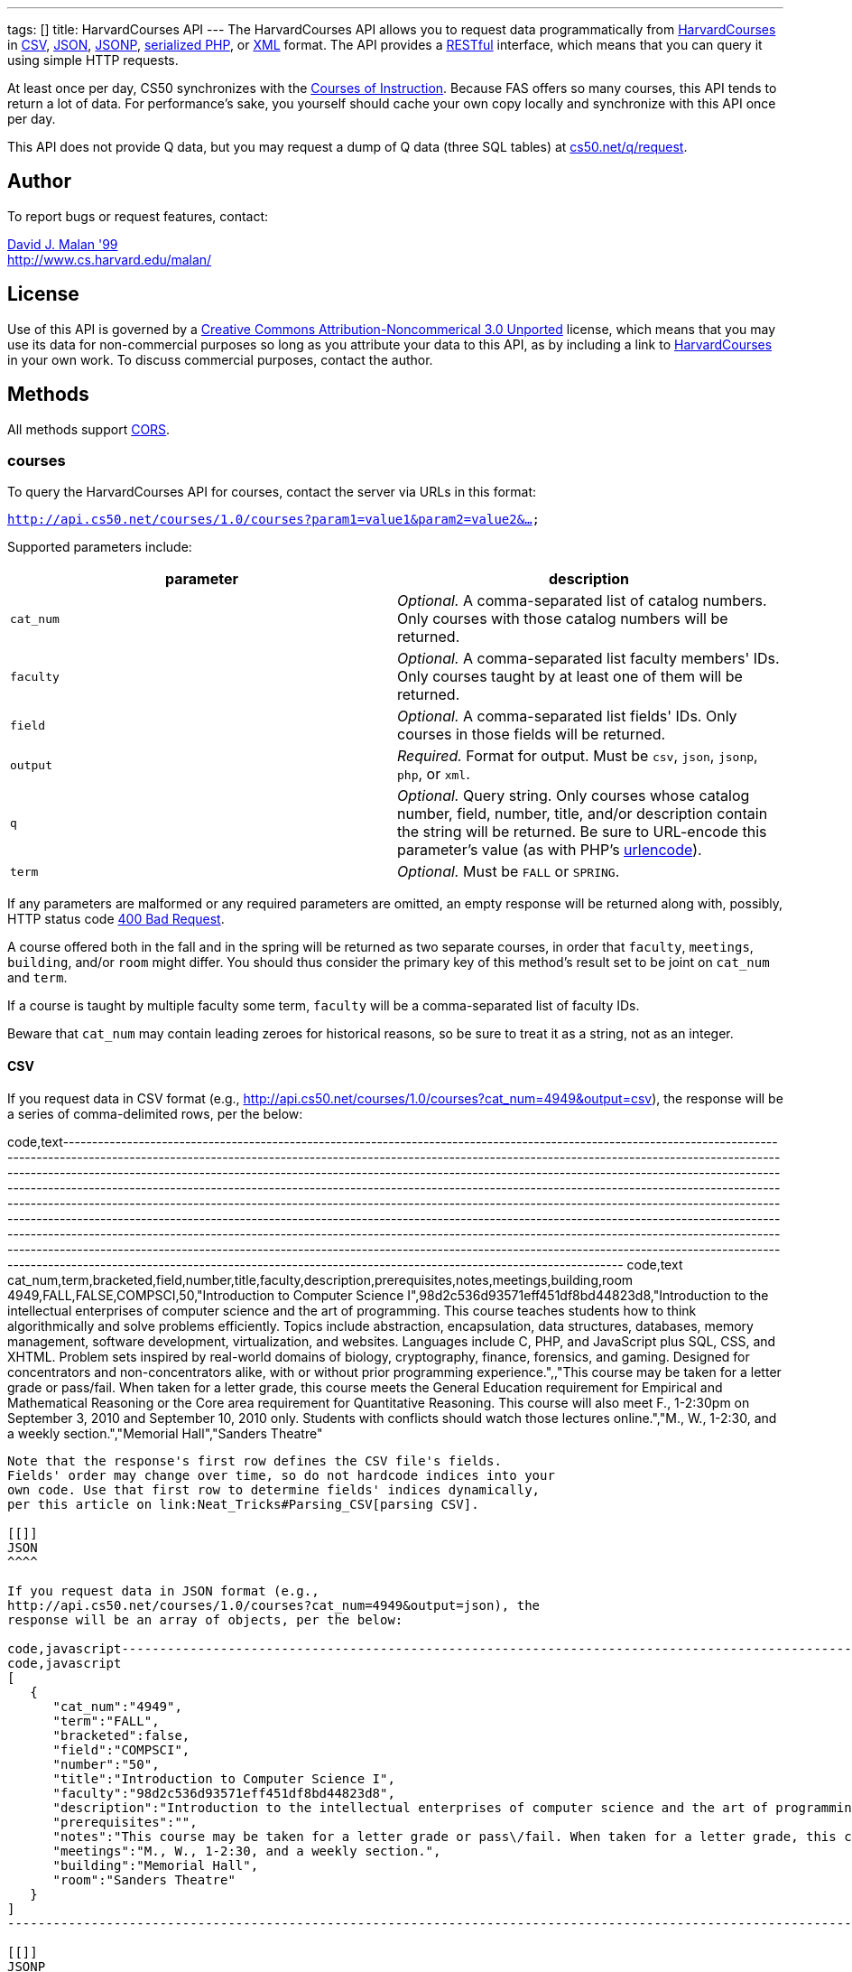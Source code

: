 ---
tags: []
title: HarvardCourses API
---
The HarvardCourses API allows you to request data programmatically from
http://courses.cs50.net/[HarvardCourses] in
http://en.wikipedia.org/wiki/Comma-separated_values[CSV],
http://en.wikipedia.org/wiki/JSON[JSON],
http://en.wikipedia.org/wiki/JSON#JSONP[JSONP],
http://php.net/manual/en/function.serialize.php[serialized PHP], or
http://en.wikipedia.org/wiki/XML[XML] format. The API provides a
http://en.wikipedia.org/wiki/Representational_State_Transfer[RESTful]
interface, which means that you can query it using simple HTTP requests.

At least once per day, CS50 synchronizes with the
http://www.registrar.fas.harvard.edu/fasro/courses/index.jsp?cat=ugrad&subcat=courses[Courses
of Instruction]. Because FAS offers so many courses, this API tends to
return a lot of data. For performance's sake, you yourself should cache
your own copy locally and synchronize with this API once per day.

This API does not provide Q data, but you may request a dump of Q data
(three SQL tables) at
https://www.cs50.net/q/request[cs50.net/q/request].

[[]]
Author
------

To report bugs or request features, contact:

mailto:malan@harvard.edu[David J. Malan '99] +
http://www.cs.harvard.edu/malan/

[[]]
License
-------

Use of this API is governed by a
http://creativecommons.org/licenses/by-nc/3.0/[Creative Commons
Attribution-Noncommerical 3.0 Unported] license, which means that you
may use its data for non-commercial purposes so long as you attribute
your data to this API, as by including a link to
http://courses.cs50.net/[HarvardCourses] in your own work. To discuss
commercial purposes, contact the author.

[[]]
Methods
-------

All methods support
http://en.wikipedia.org/wiki/Cross-Origin_Resource_Sharing[CORS].

[[]]
courses
~~~~~~~

To query the HarvardCourses API for courses, contact the server via URLs
in this format:

`http://api.cs50.net/courses/1.0/courses?param1=value1&param2=value2&...`

Supported parameters include:

[cols=",",options="header",]
|=======================================================================
|parameter |description
|`cat_num` |_Optional._ A comma-separated list of catalog numbers. Only
courses with those catalog numbers will be returned.

|`faculty` |_Optional._ A comma-separated list faculty members' IDs.
Only courses taught by at least one of them will be returned.

|`field` |_Optional._ A comma-separated list fields' IDs. Only courses
in those fields will be returned.

|`output` |_Required._ Format for output. Must be `csv`, `json`,
`jsonp`, `php`, or `xml`.

|`q` |_Optional._ Query string. Only courses whose catalog number,
field, number, title, and/or description contain the string will be
returned. Be sure to URL-encode this parameter's value (as with PHP's
http://php.net/manual/en/function.urlencode.php[urlencode]).

|`term` |_Optional._ Must be `FALL` or `SPRING`.
|=======================================================================

If any parameters are malformed or any required parameters are omitted,
an empty response will be returned along with, possibly, HTTP status
code
http://www.w3.org/Protocols/rfc2616/rfc2616-sec10.html#sec10.4.1[400 Bad
Request].

A course offered both in the fall and in the spring will be returned as
two separate courses, in order that `faculty`, `meetings`, `building`,
and/or `room` might differ. You should thus consider the primary key of
this method's result set to be joint on `cat_num` and `term`.

If a course is taught by multiple faculty some term, `faculty` will be a
comma-separated list of faculty IDs.

Beware that `cat_num` may contain leading zeroes for historical reasons,
so be sure to treat it as a string, not as an integer.

[[]]
CSV
^^^

If you request data in CSV format (e.g.,
http://api.cs50.net/courses/1.0/courses?cat_num=4949&output=csv), the
response will be a series of comma-delimited rows, per the below:

code,text--------------------------------------------------------------------------------------------------------------------------------------------------------------------------------------------------------------------------------------------------------------------------------------------------------------------------------------------------------------------------------------------------------------------------------------------------------------------------------------------------------------------------------------------------------------------------------------------------------------------------------------------------------------------------------------------------------------------------------------------------------------------------------------------------------------------------------------------------------------------------------------------------------------------------------------------------------------------------------------------------------------------------------------------------------------------------------------------------------------------------------------------------------------------------------------------------------
code,text
cat_num,term,bracketed,field,number,title,faculty,description,prerequisites,notes,meetings,building,room
4949,FALL,FALSE,COMPSCI,50,"Introduction to Computer Science I",98d2c536d93571eff451df8bd44823d8,"Introduction to the intellectual enterprises of computer science and the art of programming. This course teaches students how to think algorithmically and solve problems efficiently. Topics include abstraction, encapsulation, data structures, databases, memory management, software development, virtualization, and websites. Languages include C, PHP, and JavaScript plus SQL, CSS, and XHTML. Problem sets inspired by real-world domains of biology, cryptography, finance, forensics, and gaming. Designed for concentrators and non-concentrators alike, with or without prior programming experience.",,"This course may be taken for a letter grade or pass/fail. When taken for a letter grade, this course meets the General Education requirement for Empirical and Mathematical Reasoning or the Core area requirement for Quantitative Reasoning. This course will also meet F., 1-2:30pm on September 3, 2010 and September 10, 2010 only. Students with conflicts should watch those lectures online.","M., W., 1-2:30, and a weekly section.","Memorial Hall","Sanders Theatre"
--------------------------------------------------------------------------------------------------------------------------------------------------------------------------------------------------------------------------------------------------------------------------------------------------------------------------------------------------------------------------------------------------------------------------------------------------------------------------------------------------------------------------------------------------------------------------------------------------------------------------------------------------------------------------------------------------------------------------------------------------------------------------------------------------------------------------------------------------------------------------------------------------------------------------------------------------------------------------------------------------------------------------------------------------------------------------------------------------------------------------------------------------------------------------------------------------------

Note that the response's first row defines the CSV file's fields.
Fields' order may change over time, so do not hardcode indices into your
own code. Use that first row to determine fields' indices dynamically,
per this article on link:Neat_Tricks#Parsing_CSV[parsing CSV].

[[]]
JSON
^^^^

If you request data in JSON format (e.g.,
http://api.cs50.net/courses/1.0/courses?cat_num=4949&output=json), the
response will be an array of objects, per the below:

code,javascript------------------------------------------------------------------------------------------------------------------------------------------------------------------------------------------------------------------------------------------------------------------------------------------------------------------------------------------------------------------------------------------------------------------------------------------------------------------------------------------------------------------------------------------------------------------------------------------------------------------------------------------
code,javascript
[
   {
      "cat_num":"4949",
      "term":"FALL",
      "bracketed":false,
      "field":"COMPSCI",
      "number":"50",
      "title":"Introduction to Computer Science I",
      "faculty":"98d2c536d93571eff451df8bd44823d8",
      "description":"Introduction to the intellectual enterprises of computer science and the art of programming. This course teaches students how to think algorithmically and solve problems efficiently. Topics include abstraction, encapsulation, data structures, databases, memory management, software development, virtualization, and websites. Languages include C, PHP, and JavaScript plus SQL, CSS, and XHTML. Problem sets inspired by real-world domains of biology, cryptography, finance, forensics, and gaming. Designed for concentrators and non-concentrators alike, with or without prior programming experience.",
      "prerequisites":"",
      "notes":"This course may be taken for a letter grade or pass\/fail. When taken for a letter grade, this course meets the General Education requirement for Empirical and Mathematical Reasoning or the Core area requirement for Quantitative Reasoning. This course will also meet F., 1-2:30pm on September 3, 2010 and September 10, 2010 only. Students with conflicts should watch those lectures online.",
      "meetings":"M., W., 1-2:30, and a weekly section.",
      "building":"Memorial Hall",
      "room":"Sanders Theatre"
   }
]
------------------------------------------------------------------------------------------------------------------------------------------------------------------------------------------------------------------------------------------------------------------------------------------------------------------------------------------------------------------------------------------------------------------------------------------------------------------------------------------------------------------------------------------------------------------------------------------------------------------------------------------

[[]]
JSONP
^^^^^

If you request data in JSONP format (e.g.,
http://api.cs50.net/courses/1.0/courses?cat_num=4949&output=jsonp&callback=parseResponse),
the response will be a padded array of objects, per the below:

code,javascript---------------------------------------------------------------------------------------------------------------------------------------------------------------------------------------------------------------------------------------------------------------------------------------------------------------------------------------------------------------------------------------------------------------------------------------------------------------------------------------------------------------------------------------------------------------------------------------------------------------------------------------------------------------------------------------------------------------------------------------------------------------------------------------------------------------------------------------------------------------------------------------------------------------------------------------------------------------------------------------------------------------------------------------------------------------------------------------------------------------------------------------------------------------------------------------------------------------------------------------------------------------------------------------------------------------------------------------------------------------------------
code,javascript
parseResponse([{"cat_num":"4949","term":"FALL","bracketed":false,"field":"COMPSCI","number":"50","title":"Introduction to Computer Science I","faculty":"98d2c536d93571eff451df8bd44823d8","description":"Introduction to the intellectual enterprises of computer science and the art of programming. This course teaches students how to think algorithmically and solve problems efficiently. Topics include abstraction, encapsulation, data structures, databases, memory management, software development, virtualization, and websites. Languages include C, PHP, and JavaScript plus SQL, CSS, and XHTML. Problem sets inspired by real-world domains of biology, cryptography, finance, forensics, and gaming. Designed for concentrators and non-concentrators alike, with or without prior programming experience.","prerequisites":"","notes":"This course may be taken for a letter grade or pass\/fail. When taken for a letter grade, this course meets the General Education requirement for Empirical and Mathematical Reasoning or the Core area requirement for Quantitative Reasoning. This course will also meet F., 1-2:30pm on September 3, 2010 and September 10, 2010 only. Students with conflicts should watch those lectures online.","meetings":"M., W., 1-2:30, and a weekly section.","building":"Memorial Hall","room":"Sanders Theatre"}])
---------------------------------------------------------------------------------------------------------------------------------------------------------------------------------------------------------------------------------------------------------------------------------------------------------------------------------------------------------------------------------------------------------------------------------------------------------------------------------------------------------------------------------------------------------------------------------------------------------------------------------------------------------------------------------------------------------------------------------------------------------------------------------------------------------------------------------------------------------------------------------------------------------------------------------------------------------------------------------------------------------------------------------------------------------------------------------------------------------------------------------------------------------------------------------------------------------------------------------------------------------------------------------------------------------------------------------------------------------------------------

[[]]
PHP
^^^

If you request data in
(http://www.php.net/manual/en/language.oop5.serialization.php[serialized])
PHP format (e.g.,
http://api.cs50.net/courses/1.0/courses?cat_num=4949&output=php), the
response will be a serialized array of associative arrays, per the
below:

code,php--------------------------------------------------------------------------------------------------------------------------------------------------------------------------------------------------------------------------------------------------------------------------------------------------------------------------------------------------------------------------------------------------------------------------------------------------------------------------------------------------------------------------------------------------------------------------------------------------------------------------------------------------------------------------------------------------------------------------------------------------------------------------------------------------------------------------------------------------------------------------------------------------------------------------------------------------------------------------------------------------------------------------------------------------------------------------------------------------------------------------------------------------------------------------------------------------------------------------------------------------------------------------------------------------------------------------------------------------------------------------------------------------------------------------------------------------------------------------------------
code,php
a:1:{i:0;a:13:{s:7:"cat_num";s:4:"4949";s:4:"term";s:4:"FALL";s:9:"bracketed";b:0;s:5:"field";s:7:"COMPSCI";s:6:"number";s:2:"50";s:5:"title";s:34:"Introduction to Computer Science I";s:7:"faculty";s:32:"98d2c536d93571eff451df8bd44823d8";s:11:"description";s:595:"Introduction to the intellectual enterprises of computer science and the art of programming. This course teaches students how to think algorithmically and solve problems efficiently. Topics include abstraction, encapsulation, data structures, databases, memory management, software development, virtualization, and websites. Languages include C, PHP, and JavaScript plus SQL, CSS, and XHTML. Problem sets inspired by real-world domains of biology, cryptography, finance, forensics, and gaming. Designed for concentrators and non-concentrators alike, with or without prior programming experience.";s:13:"prerequisites";s:0:"";s:5:"notes";s:388:"This course may be taken for a letter grade or pass/fail. When taken for a letter grade, this course meets the General Education requirement for Empirical and Mathematical Reasoning or the Core area requirement for Quantitative Reasoning. This course will also meet F., 1-2:30pm on September 3, 2010 and September 10, 2010 only. Students with conflicts should watch those lectures online.";s:8:"meetings";s:37:"M., W., 1-2:30, and a weekly section.";s:8:"building";s:13:"Memorial Hall";s:4:"room";s:15:"Sanders Theatre";}}
--------------------------------------------------------------------------------------------------------------------------------------------------------------------------------------------------------------------------------------------------------------------------------------------------------------------------------------------------------------------------------------------------------------------------------------------------------------------------------------------------------------------------------------------------------------------------------------------------------------------------------------------------------------------------------------------------------------------------------------------------------------------------------------------------------------------------------------------------------------------------------------------------------------------------------------------------------------------------------------------------------------------------------------------------------------------------------------------------------------------------------------------------------------------------------------------------------------------------------------------------------------------------------------------------------------------------------------------------------------------------------------------------------------------------------------------------------------------------------------

Once you http://php.net/manual/en/function.unserialize.php[unserialize]
that response, you'll have the below in memory:

code,php------------------------------------------------------------------------------------------------------------------------------------------------------------------------------------------------------------------------------------------------------------------------------------------------------------------------------------------------------------------------------------------------------------------------------------------------------------------------------------------------------------------------------------------------------------------------------------------------------------------------------------------------
code,php
Array
(
    [0] => Array
        (
            [cat_num] => 4949
            [term] => FALL
            [bracketed] => 
            [field] => COMPSCI
            [number] => 50
            [title] => Introduction to Computer Science I
            [faculty] => 98d2c536d93571eff451df8bd44823d8
            [description] => Introduction to the intellectual enterprises of computer science and the art of programming. This course teaches students how to think algorithmically and solve problems efficiently. Topics include abstraction, encapsulation, data structures, databases, memory management, software development, virtualization, and websites. Languages include C, PHP, and JavaScript plus SQL, CSS, and XHTML. Problem sets inspired by real-world domains of biology, cryptography, finance, forensics, and gaming. Designed for concentrators and non-concentrators alike, with or without prior programming experience.
            [prerequisites] => 
            [notes] => This course may be taken for a letter grade or pass/fail. When taken for a letter grade, this course meets the General Education requirement for Empirical and Mathematical Reasoning or the Core area requirement for Quantitative Reasoning. This course will also meet F., 1-2:30pm on September 3, 2010 and September 10, 2010 only. Students with conflicts should watch those lectures online.
            [meetings] => M., W., 1-2:30, and a weekly section.
            [building] => Memorial Hall
            [room] => Sanders Theatre
        )

)
------------------------------------------------------------------------------------------------------------------------------------------------------------------------------------------------------------------------------------------------------------------------------------------------------------------------------------------------------------------------------------------------------------------------------------------------------------------------------------------------------------------------------------------------------------------------------------------------------------------------------------------------

[[]]
XML
^^^

If you request data in XML format (e.g.,
http://api.cs50.net/courses/1.0/courses?cat_num=4949&output=xml), the
response will be an XML document whose root element is `courses`, each
of whose children is an `course`, per the below:

code,xml-------------------------------------------------------------------
code,xml
<?xml version="1.0" encoding="UTF-8"?>
<courses>
  <course>
    <cat_num>4949</cat_num>
    <term>FALL</term>
    <bracketed>0</bracketed>
    <field>COMPSCI</field>
    <number>50</number>
    <title>Introduction to Computer Science I</title>
    <faculty>98d2c536d93571eff451df8bd44823d8</faculty>
    <description>Introduction to the intellectual enterprises of
    computer science and the art of programming. This course
    teaches students how to think algorithmically and solve
    problems efficiently. Topics include abstraction,
    encapsulation, data structures, databases, memory management,
    software development, virtualization, and websites. Languages
    include C, PHP, and JavaScript plus SQL, CSS, and XHTML.
    Problem sets inspired by real-world domains of biology,
    cryptography, finance, forensics, and gaming. Designed for
    concentrators and non-concentrators alike, with or without
    prior programming experience.</description>
    <prerequisites />
    <notes>This course may be taken for a letter grade or
    pass/fail. When taken for a letter grade, this course meets the
    General Education requirement for Empirical and Mathematical
    Reasoning or the Core area requirement for Quantitative
    Reasoning. This course will also meet F., 1-2:30pm on September
    3, 2010 and September 10, 2010 only. Students with conflicts
    should watch those lectures online.</notes>
    <meetings>M., W., 1-2:30, and a weekly section.</meetings>
    <building>Memorial Hall</building>
    <room>Sanders Theatre</room>
  </course>
</courses>
-------------------------------------------------------------------

[[]]
faculty
~~~~~~~

To query the HarvardCourses API for faculty, contact the server via URLs
in this format:

`http://api.cs50.net/courses/1.0/faculty?param1=value1&param2=value2&...`

Supported parameters include:

[cols=",",options="header",]
|=======================================================================
|parameter |description
|`id` |_Optional._ A comma-separated list of faculty members' IDs.

|`output` |_Required._ Format for output. Must be `csv`, `json`,
`jsonp`, `php`, or `xml`.
|=======================================================================

If any parameters are malformed or any required parameters are omitted,
an empty response will be returned along with, possibly, HTTP status
code
http://www.w3.org/Protocols/rfc2616/rfc2616-sec10.html#sec10.4.1[400 Bad
Request].

[[]]
CSV
^^^

If you request data in CSV format (e.g.,
http://api.cs50.net/courses/1.0/faculty?id=98d2c536d93571eff451df8bd44823d8&output=csv),
the response will be a series of comma-delimited rows, per the below:

code,text------------------------------------------------ code,text
id,first,middle,last,suffix
98d2c536d93571eff451df8bd44823d8,David,J.,Malan,
------------------------------------------------

Note that the response's first row defines the CSV file's fields.
Fields' order may change over time, so do not hardcode indices into your
own code. Use that first row to determine fields' indices dynamically,
per this article on link:Neat_Tricks#Parsing_CSV[parsing CSV].

[[]]
JSON
^^^^

If you request data in JSON format (e.g.,
http://api.cs50.net/courses/1.0/faculty?id=98d2c536d93571eff451df8bd44823d8&output=json),
the response will be an array of objects, per the below:

code,javascript----------------------------------------------
code,javascript
[
   {
      "id":"98d2c536d93571eff451df8bd44823d8",
      "first":"David",
      "middle":"J.",
      "last":"Malan",
      "suffix":""
   }
]
----------------------------------------------

[[]]
JSONP
^^^^^

If you request data in JSONP format (e.g.,
http://api.cs50.net/courses/1.0/faculty?id=98d2c536d93571eff451df8bd44823d8&output=jsonp&callback=parseResponse),
the response will be a padded array of objects, per the below:

code,javascript-------------------------------------------------------------------------------------------------------------------
code,javascript
parseResponse([{"id":"98d2c536d93571eff451df8bd44823d8","first":"David","middle":"J.","last":"Malan","suffix":""}])
-------------------------------------------------------------------------------------------------------------------

[[]]
PHP
^^^

If you request data in
(http://www.php.net/manual/en/language.oop5.serialization.php[serialized])
PHP format (e.g.,
http://api.cs50.net/courses/1.0/faculty?id=98d2c536d93571eff451df8bd44823d8&output=php),
the response will be a serialized array of associative arrays, per the
below:

code,php----------------------------------------------------------------------------------------------------------------------------------------------------------
code,php
a:1:{i:0;a:5:{s:2:"id";s:32:"98d2c536d93571eff451df8bd44823d8";s:5:"first";s:5:"David";s:6:"middle";s:2:"J.";s:4:"last";s:5:"Malan";s:6:"suffix";s:0:"";}}
----------------------------------------------------------------------------------------------------------------------------------------------------------

Once you http://php.net/manual/en/function.unserialize.php[unserialize]
that response, you'll have the below in memory:

code,php---------------------------------------------------- code,php
Array
(
    [0] => Array
        (
            [id] => 98d2c536d93571eff451df8bd44823d8
            [first] => David
            [middle] => J.
            [last] => Malan
            [suffix] => 
        )
)
----------------------------------------------------

[[]]
XML
^^^

If you request data in XML format (e.g.,
http://api.cs50.net/courses/1.0/faculty?id=98d2c536d93571eff451df8bd44823d8&output=xml),
the response will be an XML document whose root element is `courses`,
each of whose children is an `course`, per the below:

code,xml--------------------------------------------- code,xml
<?xml version="1.0" encoding="UTF-8"?>
<faculty>
  <member>
    <id>98d2c536d93571eff451df8bd44823d8</id>
    <first>David</first>
    <middle>J.</middle>
    <last>Malan</last>
    <suffix />
  </member>
</faculty>
---------------------------------------------

[[]]
fields
~~~~~~

To query the HarvardCourses API for fields of study, contact the server
via URLs in this format:

`http://api.cs50.net/courses/1.0/fields?param1=value1&param2=value2&...`

Supported parameters include:

[cols=",",options="header",]
|=======================================================================
|parameter |description
|`id` |_Optional._ A comma-separated list of fields' IDs.

|`output` |_Required._ Format for output. Must be `csv`, `json`,
`jsonp`, `php`, or `xml`.
|=======================================================================

If any parameters are malformed or any required parameters are omitted,
an empty response will be returned along with, possibly, HTTP status
code
http://www.w3.org/Protocols/rfc2616/rfc2616-sec10.html#sec10.4.1[400 Bad
Request].

[[]]
CSV
^^^

If you request data in CSV format (e.g.,
http://api.cs50.net/courses/1.0/fields?id=COMPSCI&output=csv), the
response will be a series of comma-delimited rows, per the below:

code,text-------------------------- code,text
id,name
COMPSCI,"Computer Science"
--------------------------

Note that the response's first row defines the CSV file's fields.
Fields' order may change over time, so do not hardcode indices into your
own code. Use that first row to determine fields' indices dynamically,
per this article on link:Neat_Tricks#Parsing_CSV[parsing CSV].

[[]]
JSON
^^^^

If you request data in JSON format (e.g.,
http://api.cs50.net/courses/1.0/fields?id=COMPSCI&output=json), the
response will be an array of objects, per the below:

code,javascript------------------------------- code,javascript
[
   {
      "id":"COMPSCI",
      "name":"Computer Science"
   }
]
-------------------------------

[[]]
JSONP
^^^^^

If you request data in JSONP format (e.g.,
http://api.cs50.net/courses/1.0/fields?id=COMPSCI&output=jsonp&callback=parseResponse),
the response will be a padded array of objects, per the below:

code,javascript-----------------------------------------------------------
code,javascript
parseResponse([{"id":"COMPSCI","name":"Computer Science"}])
-----------------------------------------------------------

[[]]
PHP
^^^

If you request data in
(http://www.php.net/manual/en/language.oop5.serialization.php[serialized])
PHP format (e.g.,
http://api.cs50.net/courses/1.0/fields?id=COMPSCI&output=php), the
response will be a serialized array of associative arrays, per the
below:

code,php--------------------------------------------------------------------------
code,php
a:1:{i:0;a:2:{s:2:"id";s:7:"COMPSCI";s:4:"name";s:16:"Computer Science";}}
--------------------------------------------------------------------------

Once you http://php.net/manual/en/function.unserialize.php[unserialize]
that response, you'll have the below in memory:

code,php-------------------------------------- code,php
Array
(
    [0] => Array
        (
            [id] => COMPSCI
            [name] => Computer Science
        )

)
--------------------------------------

[[]]
XML
^^^

If you request data in XML format (e.g.,
http://api.cs50.net/courses/1.0/fields?id=COMPSCI&output=xml), the
response will be an XML document whose root element is `courses`, each
of whose children is an `course`, per the below:

code,xml-------------------------------------- code,xml
<?xml version="1.0" encoding="UTF-8"?>
<fields>
  <field>
    <id>COMPSCI</id>
    <name>Computer Science</name>
  </field>
</fields>
--------------------------------------

[[]]
Examples
--------

* Returns all courses:
** http://api.cs50.net/courses/1.0/courses?output=csv
** http://api.cs50.net/courses/1.0/courses?output=json
**
http://api.cs50.net/courses/1.0/courses?output=jsonp&callback=parseResponse
** http://api.cs50.net/courses/1.0/courses?output=php
** http://api.cs50.net/courses/1.0/courses?output=xml
* Returns course with catalog number 4949:
** http://api.cs50.net/courses/1.0/courses?cat_num=4949&output=csv
** http://api.cs50.net/courses/1.0/courses?cat_num=4949&output=json
**
http://api.cs50.net/courses/1.0/courses?cat_num=4949&output=jsonp&callback=parseResponse
** http://api.cs50.net/courses/1.0/courses?cat_num=4949&output=php
** http://api.cs50.net/courses/1.0/courses?cat_num=4949&output=xml
* Returns courses taught by David J. Malan:
**
http://api.cs50.net/courses/1.0/courses?faculty=98d2c536d93571eff451df8bd44823d8&output=csv
**
http://api.cs50.net/courses/1.0/courses?faculty=98d2c536d93571eff451df8bd44823d8&output=json
**
http://api.cs50.net/courses/1.0/courses?faculty=98d2c536d93571eff451df8bd44823d8&output=jsonp&callback=parseResponse
**
http://api.cs50.net/courses/1.0/courses?faculty=98d2c536d93571eff451df8bd44823d8&output=php
**
http://api.cs50.net/courses/1.0/courses?faculty=98d2c536d93571eff451df8bd44823d8&output=xml
* Returns Computer Science courses:
** http://api.cs50.net/courses/1.0/courses?field=COMPSCI&output=csv
** http://api.cs50.net/courses/1.0/courses?field=COMPSCI&output=json
**
http://api.cs50.net/courses/1.0/courses?field=COMPSCI&output=jsonp&callback=parseResponse
** http://api.cs50.net/courses/1.0/courses?field=COMPSCI&output=php
** http://api.cs50.net/courses/1.0/courses?field=COMPSCI&output=xml
* Returns courses related to archaeology:
** http://api.cs50.net/courses/1.0/courses?q=archaeology&output=csv
** http://api.cs50.net/courses/1.0/courses?q=archaeology&output=json
**
http://api.cs50.net/courses/1.0/courses?q=archaeology&output=jsonp&callback=parseResponse
** http://api.cs50.net/courses/1.0/courses?q=archaeology&output=php
** http://api.cs50.net/courses/1.0/courses?q=archaeology&output=xml
* Returns David J. Malan:
**
http://api.cs50.net/courses/1.0/faculty?id=98d2c536d93571eff451df8bd44823d8&output=csv
**
http://api.cs50.net/courses/1.0/faculty?id=98d2c536d93571eff451df8bd44823d8&output=json
**
http://api.cs50.net/courses/1.0/faculty?id=98d2c536d93571eff451df8bd44823d8&output=jsonp&callback=parseResponse
**
http://api.cs50.net/courses/1.0/faculty?id=98d2c536d93571eff451df8bd44823d8&output=php
**
http://api.cs50.net/courses/1.0/faculty?id=98d2c536d93571eff451df8bd44823d8&output=xml
* Returns Computer Science:
** http://api.cs50.net/courses/1.0/fields?id=COMPSCI&output=csv
** http://api.cs50.net/courses/1.0/fields?id=COMPSCI&output=json
**
http://api.cs50.net/courses/1.0/fields?id=COMPSCI&output=jsonp&callback=parseResponse
** http://api.cs50.net/courses/1.0/fields?id=COMPSCI&output=php
** http://api.cs50.net/courses/1.0/fields?id=COMPSCI&output=xml

[[]]
See Also
--------

* link:Neat_Tricks#Parsing_CSV[Parsing CSV]
* link:Neat_Tricks#Parsing_JSON[Parsing JSON]

[[]]
Related APIs
------------

* link:HarvardEnergy API[HarvardEnergy API]
* link:HarvardEvents API[HarvardEvents API]
* link:HarvardFood API[HarvardFood API]
* link:HarvardMaps API[HarvardMaps API]
* link:HarvardNews API[HarvardNews API]
* link:HarvardTweets API[HarvardTweets API]
* link:Shuttleboy API[Shuttleboy API]

[[]]
External Links
--------------

* http://en.wikipedia.org/wiki/Comma-separated_values[Comma-separated
values]
* http://en.wikipedia.org/wiki/JSON[JSON]
* http://en.wikipedia.org/wiki/JSON#JSONP[JSONP]
* http://php.net/manual/en/function.serialize.php[PHP: serialize]
* http://php.net/manual/en/function.unserialize.php[PHP: unserialize]
* http://en.wikipedia.org/wiki/XML[XML]

[[]]
Changelog
---------

*
http://wiki.cs50.net/index.php?title=HarvardCourses_API&oldid=3204[0.9]
* 1.0
** Complete overhaul. Integrated with
http://courses.cs50.net/[HarvardCourses]. Added support for multiple
methods and multiple output formats.

Category:API

